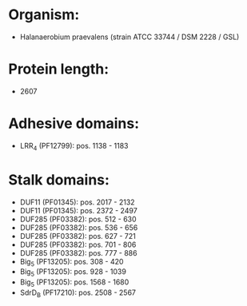 * Organism:
- Halanaerobium praevalens (strain ATCC 33744 / DSM 2228 / GSL)
* Protein length:
- 2607
* Adhesive domains:
- LRR_4 (PF12799): pos. 1138 - 1183
* Stalk domains:
- DUF11 (PF01345): pos. 2017 - 2132
- DUF11 (PF01345): pos. 2372 - 2497
- DUF285 (PF03382): pos. 512 - 630
- DUF285 (PF03382): pos. 536 - 656
- DUF285 (PF03382): pos. 627 - 721
- DUF285 (PF03382): pos. 701 - 806
- DUF285 (PF03382): pos. 777 - 886
- Big_5 (PF13205): pos. 308 - 420
- Big_5 (PF13205): pos. 928 - 1039
- Big_5 (PF13205): pos. 1568 - 1680
- SdrD_B (PF17210): pos. 2508 - 2567

